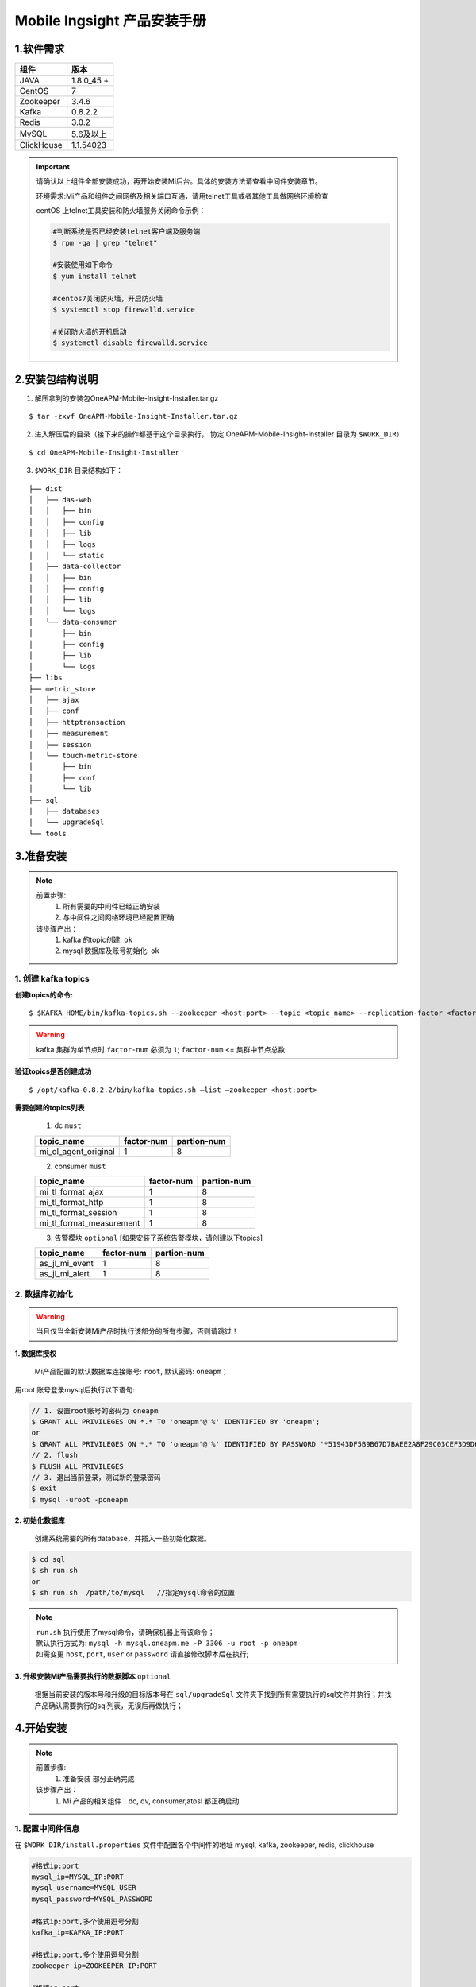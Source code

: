 .. _installing_mi:

==============================
Mobile Ingsight 产品安装手册
==============================


1.软件需求
-------------------
+------------+----------------+
| 组件       | 版本           |
+============+================+
| JAVA       | 1.8.0_45 \+    |
+------------+----------------+
| CentOS     | 7              |
+------------+----------------+
| Zookeeper  | 3.4.6          |
+------------+----------------+
| Kafka      | 0.8.2.2        |
+------------+----------------+
| Redis      | 3.0.2          |
+------------+----------------+
| MySQL      | 5.6及以上      |
+------------+----------------+
| ClickHouse | 1.1.54023      |
+------------+----------------+

.. important::
  请确认以上组件全部安装成功，再开始安装Mi后台。具体的安装方法请查看中间件安装章节。

  环境需求:Mi产品和组件之间网络及相关端口互通，请用telnet工具或者其他工具做网络环境检查

  centOS 上telnet工具安装和防火墙服务关闭命令示例：

  .. code-block:: shell

    #判断系统是否已经安装telnet客户端及服务端
    $ rpm -qa | grep "telnet"

    #安装使用如下命令
    $ yum install telnet

    #centos7关闭防火墙，开启防火墙
    $ systemctl stop firewalld.service

    #关闭防火墙的开机启动
    $ systemctl disable firewalld.service

2.安装包结构说明
-------------------

1. 解压拿到的安装包OneAPM-Mobile-Insight-Installer.tar.gz

::

  $ tar -zxvf OneAPM-Mobile-Insight-Installer.tar.gz

2. 进入解压后的目录（接下来的操作都基于这个目录执行， 协定 OneAPM-Mobile-Insight-Installer 目录为 ``$WORK_DIR``）

::

  $ cd OneAPM-Mobile-Insight-Installer

3. ``$WORK_DIR`` 目录结构如下：

::

   ├── dist
   │   ├── das-web
   │   │   ├── bin
   │   │   ├── config
   │   │   ├── lib
   │   │   ├── logs
   │   │   └── static
   │   ├── data-collector
   │   │   ├── bin
   │   │   ├── config
   │   │   ├── lib
   │   │   └── logs
   │   └── data-consumer
   │       ├── bin
   │       ├── config
   │       ├── lib
   │       └── logs
   ├── libs
   ├── metric_store
   │   ├── ajax
   │   ├── conf
   │   ├── httptransaction
   │   ├── measurement
   │   ├── session
   │   └── touch-metric-store
   │       ├── bin
   │       ├── conf
   │       └── lib
   ├── sql
   │   ├── databases
   │   └── upgradeSql
   └── tools

3.准备安装
-------------------

.. note::
  前置步骤:
    1. 所有需要的中间件已经正确安装
    2. 与中间件之间网络环境已经配置正确
  该步骤产出：
    1. kafka 的topic创建: ``ok``
    2. mysql 数据库及账号初始化: ``ok``

1. 创建 kafka topics
^^^^^^^^^^^^^^^^^^^^^^^^^^^^

**创建topics的命令:**

::

  $ $KAFKA_HOME/bin/kafka-topics.sh --zookeeper <host:port> --topic <topic_name> --replication-factor <factor_num> --partitions <partion_num> --create

.. warning::
  kafka 集群为单节点时 ``factor-num`` 必须为 ``1``;
  ``factor-num`` <= ``集群中节点总数``

**验证topics是否创建成功**

::

  $ /opt/kafka-0.8.2.2/bin/kafka-topics.sh –list –zookeeper <host:port>

**需要创建的topics列表**

  1. dc ``must``

  +--------------------------+----------------------+----------------------+
  | topic_name               |     factor-num       |      partion-num     |
  +==========================+======================+======================+
  | mi_ol_agent_original     |          1           |         8            |
  +--------------------------+----------------------+----------------------+

  2. consumer ``must``

  +--------------------------+----------------------+----------------------+
  | topic_name               |     factor-num       |      partion-num     |
  +==========================+======================+======================+
  | mi_tl_format_ajax        |          1           |         8            |
  +--------------------------+----------------------+----------------------+
  | mi_tl_format_http        |          1           |         8            |
  +--------------------------+----------------------+----------------------+
  | mi_tl_format_session     |          1           |         8            |
  +--------------------------+----------------------+----------------------+
  |mi_tl_format_measurement  |          1           |         8            |
  +--------------------------+----------------------+----------------------+

  3.  告警模块 ``optional`` [如果安装了系统告警模块，请创建以下topics]

  +--------------------------+----------------------+----------------------+
  | topic_name               |     factor-num       |      partion-num     |
  +==========================+======================+======================+
  | as_jl_mi_event           |          1           |         8            |
  +--------------------------+----------------------+----------------------+
  | as_jl_mi_alert           |          1           |         8            |
  +--------------------------+----------------------+----------------------+


2. 数据库初始化
^^^^^^^^^^^^^^^^^^^^^^^^^^^^

.. warning::

  当且仅当全新安装Mi产品时执行该部分的所有步骤，否则请跳过！

**1. 数据库授权**

  Mi产品配置的默认数据库连接账号: ``root``, 默认密码: ``oneapm``；

用root 账号登录mysql后执行以下语句:

.. code-block:: shell

  // 1. 设置root账号的密码为 oneapm
  $ GRANT ALL PRIVILEGES ON *.* TO 'oneapm'@'%' IDENTIFIED BY 'oneapm';
  or
  $ GRANT ALL PRIVILEGES ON *.* TO 'oneapm'@'%' IDENTIFIED BY PASSWORD '*51943DF5B9B67D7BAEE2A8F29C03CEF3D9D6B862';
  // 2. flush
  $ FLUSH ALL PRIVILEGES
  // 3. 退出当前登录，测试新的登录密码
  $ exit
  $ mysql -uroot -poneapm


**2. 初始化数据库**

  创建系统需要的所有database，并插入一些初始化数据。

.. code-block:: shell

  $ cd sql
  $ sh run.sh
  or
  $ sh run.sh  /path/to/mysql   //指定mysql命令的位置
.. note::

  | ``run.sh`` 执行使用了mysql命令，请确保机器上有该命令；
  | 默认执行方式为: ``mysql -h mysql.oneapm.me -P 3306 -u root -p oneapm``
  | 如需变更 ``host``, ``port``, ``user`` or ``password`` 请直接修改脚本后在执行;

**3. 升级安装Mi产品需要执行的数据脚本** ``optional``

  根据当前安装的版本号和升级的目标版本号在 ``sql/upgradeSql`` 文件夹下找到所有需要执行的sql文件并执行；并找产品确认需要执行的sql列表，无误后再做执行；


4.开始安装
----------------------------

.. note::
  前置步骤:
    1. ``准备安装`` 部分正确完成
  该步骤产出：
    1. Mi 产品的相关组件：dc, dv, consumer,atosl 都正确启动


1. 配置中间件信息
^^^^^^^^^^^^^^^^^^^^^^^^^^^^

在 ``$WORK_DIR/install.properties`` 文件中配置各个中间件的地址 mysql, kafka, zookeeper, redis, clickhouse

.. code-block:: shell

  #格式ip:port
  mysql_ip=MYSQL_IP:PORT
  mysql_username=MYSQL_USER
  mysql_password=MYSQL_PASSWORD

  #格式ip:port,多个使用逗号分割
  kafka_ip=KAFKA_IP:PORT

  #格式ip:port,多个使用逗号分割
  zookeeper_ip=ZOOKEEPER_IP:PORT

  #格式ip:port
  redis_ip=REDIS_IP:PORT

  #格式password，不需要密码则设置为n
  redis_password=REDIS_PASSWORD

  #metric-store启动的默认ip和端口，使用默认配置即可
  query_ds_url=jdbc:METRIC_STORE://METRIC_STORE_IP:PORT/all?f=druid

  #ip
  clickHouse_ip=CLICKHOUSE_IP

  #port
  clickHouse_port=CLICKHOUSE_PORT

举例：

.. code-block:: shell

  #格式ip:port
  mysql_ip=10.128.9.134:3302
  mysql_username=root
  mysql_password=oneapm

  #格式ip:port,多个使用逗号分割
  kafka_ip=10.128.9.132:9092

  #格式ip:port,多个使用逗号分割
  zookeeper_ip=10.128.9.132:2181

  #格式ip:port
  redis_ip=10.128.9.132:6379
  #不需要密码则设置为n
  redis_password=123456

  #metric-store启动的默认ip和端口，使用默认配置即可
  query_ds_url=jdbc:METRIC_STORE://10.128.9.132:9123/all?f=druid

  #ip
  clickHouse_ip=10.128.9.135

  #port
  clickHouse_port=8123

2. 执行安装
^^^^^^^^^^^^^^^^^^^^^^^^^^^^
.. note::
  该步骤将执行以下操作：
    1. 将配置的中间件信息应用到Mi产品对应的配置文件中；
    2. 执行ip和端口检查
    3. 尝试insert测试数据到clickhouse并输出查询结果

.. code-block:: shell

    $ sh install.sh -c
    1) excuteNow   --确认配置无误，立即修改
    2) enterAgain  --配置有误需要重新输入
    1 // 选择1，进行静默安装

修改的配置文件列表：

.. code-block:: shell
  1. /dist/das-web/config/application.properties
  2. /dist/das-web/config/gear.properties
  3. /dist/data-collector/config/application.properties
  4. /dist/data-collector/config/gear.properties
  5. /dist/data-consumer/config/application.properties
  6. /dist/data-consumer/config/gear.properties
  7. /metric_store/conf/metric.conf

.. important::

  | ``sh install.sh -c`` 命令默认使用当前路径下的 ``install.properties`` 文件来应用变更；
  | 在项目实际实施中，可能要在多台机器上安装Mi产品的一个或者多个组件；
  | 可以备份 ``install.properties`` 文件同步到需要安装应用的机器上，
  | 在每台机器的 ``$WORK_DIR`` 下执行 ``sh install.sh -c /etc/install.properties`` 的方式来指定安装配置文件

3. 其它重要配置
^^^^^^^^^^^^^^^^^^^^^^^^^^^^
  这些配置目前还不支持通过install安装来自动配置，需要手动修改对应的文件

  *  企业级用户中心[optional]

      * ``$WORK_DIR/dist/das-web/config/application.properties``
      * ``$WORK_DIR/dist/data-collector/config/application.properties``

    如果没有安装企业级用户中心，请使用默认配置；
	
  .. code-block:: shell

        #启动该配置项后，需要修改login_domain,logout_domain为企业级用户中心通过页面访问时的机器地址加端口
        #修改login_path，logout_path为登陆页面的路径
        user-center-ee=true                             #是否使用企业级用户中心,使用为true,不使用为false
        local_session=false                             #使用企业级用户中心时为false,单点登陆时为true

        login_domain=/mobile/login                        # 需要配置为用户中心的访问domain
        login_check_domain=http://mi.oneapm.ent:8080      # 需要配置为用户中心的访问domain
        login_path=/mobile/login                          # 需要配置为用户中心的访问url
        logout_domain=http://mi.oneapm.ent:8080           # 需要配置为用户中心的访问domain
        logout_path=/mobile/logout                        # 需要配置为用户中心的访问url

        #mi页面访问时的机器地址加端口
        mi.host.facade=http://127.0.0.1:8080

  .. note::

    用户中心与Mi产品是通过cookie实现统一登录控制的，所以在部署时请将Mi Dv 部署到与中户中心相同的顶级域名下；例如：``oneapm.ent``,  ``mi.oneapm.ent``, ``user.oneapm.ent``

  * 告警模块 
  
      * ``$WORK_DIR/dist/das-web/config/application.properties``
      * ``$WORK_DIR/dist/data-consumer/config/application.properties``
	  
  .. code-block:: shell

	   #配置consumer和dv的application.properties文件	  
       alarmDetailQueryUrl=http://${ALERT_IP}:${ALERT_PORT}/alert/v2/events?eventCategory=HealthRuleViolationEvent&ruleId=RuleHolder&endTime=EndTimeHolder&duration=DurationHolder&sortCol=timestamp&order=desc  # 配置告警服务的地址和端口
       alarmDetailListSize = 20	 
       mi.host.facade=http://127.0.0.1:8080   # mi页面访问时的机器地址加端口
	 
	    
  * ``$WORK_DIR/dist/das-web/config/alarm-config.json``
  * ``$WORK_DIR/dist/data-consumer/config/alarm-config.json``
  
  .. code-block:: shell	  
      
        #配置consumer和dv的alarm-config.json文件	 
		{
            "alarmServiceUrl":"http://${ALERT_IP}}:${ALERT_PORT}/alert/v2/%s/",    #告警服务地址和端口
            "oneAlertUrl":"http://ci1.test.110monitor.com:28080/alert/api/",
		    "tenant":"mi",                                                       #需要与告警服务里配置一致
		    "numThreads": 4,
		    "alarmStatusCachePrefix":"ALARM_STRATEGY_STATUS",
		    "eventCachePrefix":"ALARM_EVENT_",
		    "durationInMinutes":10,
		    "clusterAggregation":false,                                          #如果部署版本为集群环境，该值应为true
		    "kafka": {
		       "eventTopic":"as_jl_mi_event",                                     #MI告警事件流topic，在告警服务kafka中添加
		       "producer": {
			   "metadata.broker.list": "${ALERT_KAFKA_IP}:${ALERT_KAFKA_PORT}", #告警服务的kafka地址和端口列表，多个地址逗号分割
			   "serializer.class": "kafka.serializer.StringEncoder",
			   "group.id": "alert.engine",                                      #告警服务kafka的MI的group
			   "auto.commit.enable": "true",
			   "auto.commit.interval.ms": "10000", 
			   "consumer.timeout.ms": "-1",
			   "zookeeper.session.timeout.ms": "600000",
			   "zookeeper.connection.timeout.ms": "600000",
			   "queued.max.message.chunks": "100",
			   "fetch.message.max.bytes": "10485760",
			   "fetch.min.bytes": "1",
			   "fetch.wait.max.ms": "100",
			   "rebalance.backoff.ms": "100000"
			 },
			  "alertTopic":"as_jl_mi_alert",                                     #告警服务产生告警事件流topic，在告警服务kafka中添加
			  "consumer": {
                "zookeeper.connect": "${ALERT_ZOOKEEPER_IP}:${ALERT_ZOOKEEPER_PORT}",#告警服务zookeeper地址和端口列表，多个地址逗号分割
			    "serializer.class": "kafka.serializer.StringEncoder",
			    "group.id": "alert.engine",                                      #告警服务kafka的MI的group
			    "auto.commit.enable": "true",
                "auto.commit.interval.ms": "10000",
			    "consumer.timeout.ms": "-1",
			    "zookeeper.session.timeout.ms": "600000",
			    "zookeeper.connection.timeout.ms": "600000",
			    "queued.max.message.chunks": "100",
			    "fetch.message.max.bytes": "10485760",
			    "fetch.min.bytes": "1",
			    "fetch.wait.max.ms": "100",
                "rebalance.backoff.ms": "100000"
			  }
		    }
        }
		
		
		
		
  * ``$WORK_DIR/dist/data-consumer/config/alarm-config.json``
		
  .. code-block:: shell	 
  
		#配置consumer中的邮件地址		
		mail.host=smtp.exmail.qq.com      #邮箱服务器
		mail.auth=true                    #身份验证
		mail.transport.protocol =smtp     #邮箱服务器协议
		mail.host.port =-1                #服务器端口
		mail.user =***@mail.com           #发件箱
		mail.sender.password = password   #发件箱密码  


  * 符号化服务 

      * ``$WORK_DIR/dist/das-web/config/application.properties``
      * ``$WORK_DIR/dist/data-consumer/config/application.properties``
	  
  .. note::

        1. 需下载系统符号化文件到指定目录下
        2. 符号化文件下载地址：https://pan.baidu.com/s/1bJRgce 密码：k3p6
        3. 文件目录地址：dv的application.properties中dsym_upload_path(默认为/oneapm/das/upload/dsym)，可以修改为应用能访问的某个路径，不要放在tmp目录下
        4. 解压 iOS 自带的符号表文件包，解压压缩包 iOSDeviceSupport_arm_v7_v7s_64.zip 到上一步由 dsym_upload_path 配置项指定的符号表文件的存储路径下；注意,压缩包解压后不要保留最外层的目录.
		
	  
  .. code-block:: shell
  
        ## ----------- 以下是iOS符号化的相关配置 -----------------
	    # --------------------------------------------------------------------------
	    #used by ios crash, dwarf upload file path ,author lpf
	    # 是否开启符号化
	    do_symbolic=true
	    ##true or false. default false, effect when do_symbolic is true and this is true
	    do_symbolic_when_view=true
	    # 符号表存储的host
	    dsym_host=localhost
	    # 符号表存储的根路径
	    dsym_upload_path=/tmp/das/upload/dsym
	    # 符号化服务器主服务的url
	    atoslServiceUrl=http://10.128.9.134:8081/hessian/atosl   #符号化主服务地址(如果符号化没有占用很多资源可以配置dv地址，如果占用资源较多，可部署一台机器部署dv代码单独提供符号化服务)
	    # 符号化服务器备用服务的url
	    atoslServiceUrl2 =http://10.128.9.134:8081/hessian/atosl #符号化备服务地址(如果符号化没有占用很多资源可以配置dv地址，如果占用资源较多，可部署一台机器部署dv代码单独提供符号化服务)
	  
	  

4. 服务启动、关闭
^^^^^^^^^^^^^^^^^^^^^^^^^^^^
  Mi 产品的相关组件：dc, dv, consumer, atosl 的启动停止脚本

.. code-block:: shell

  $ sh start.sh [<component-name> [JAVA_OPTS]]

.. code-block:: shell

  $ sh shutdown.sh [component-name]

.. note::
  | ``start.sh`` 脚本说明：
  | 1. 不带任何参数，启动所有组件;
  | 2. 带1个参数  component-name，仅启动该component的进程;
  | 3. 带2个参数  component-name JAVA_OPTS， JAVA_OPTS 为标准的jvm启动参数，请使用双引号;

  | 默认启动的 ``JAVA_OPTS`` :
  | -server -Duser.timezone=GMT+08 -Xms1g -Xmx1g -XX:PermSize=128m -XX:MaxPermSize=128m -XX:NewRatio=4 -XX:SurvivorRatio=4 -XX:+UseConcMarkSweepGC -XX:+DisableExplicitGC -XX:+UseCMSCompactAtFullCollection -XX:CMSMaxAbortablePrecleanTime=5000 -XX:+CMSClassUnloadingEnabled -XX:CMSInitiatingOccupancyFraction=80 -XX:+UseCompressedOops -XX:+UseConcMarkSweepGC -XX:+DisableExplicitGC
.. note::
  | ``shutdown.sh`` 脚本说明：
  | 1. 不带任何参数，停止所有组件;
  | 2. 带1个参数  component-name，仅停止该component的进程;

1. dc

.. code-block:: shell

  $ sh start.sh dc "-Xmx10240m -Xms10240m -Xmn5120m"
  $ sh shutdown.sh dc

2. dv | atosl符号化

.. code-block:: shell

  $ sh start.sh dv "-Xmx10240m -Xms10240m -Xmn5120m"
  $ sh shutdown.sh dv

3. consumer

.. code-block:: shell

  $ sh start.sh consumer "-Xmx10240m -Xms10240m -Xmn5120m"
  $ sh shutdown.sh consumer

4. MetricStore

.. code-block:: shell

  $ sh start.sh metric_store
  $ sh shutdown.sh metric_store

5. 日志文件配置
^^^^^^^^^^^^^^^^^^^^^^^^^^^^
  使用启动脚本启动Mi组件的默认日志文件路径在各个组件的logs目录之下，如需修改请配置 ``application.properties`` 文件的 ``logging.path`` 配置


.. warning::

  当前版本的配置文件还没有做好统一，key/value 间隔符使用的是 ``:`` 或者 ``=``, 在修改配置文件时，请确保使用与该文件中其它配置一致的分隔符
